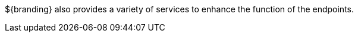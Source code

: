 :type: documentation
:status: published

${branding} also provides a variety of services to enhance the function of the endpoints.

